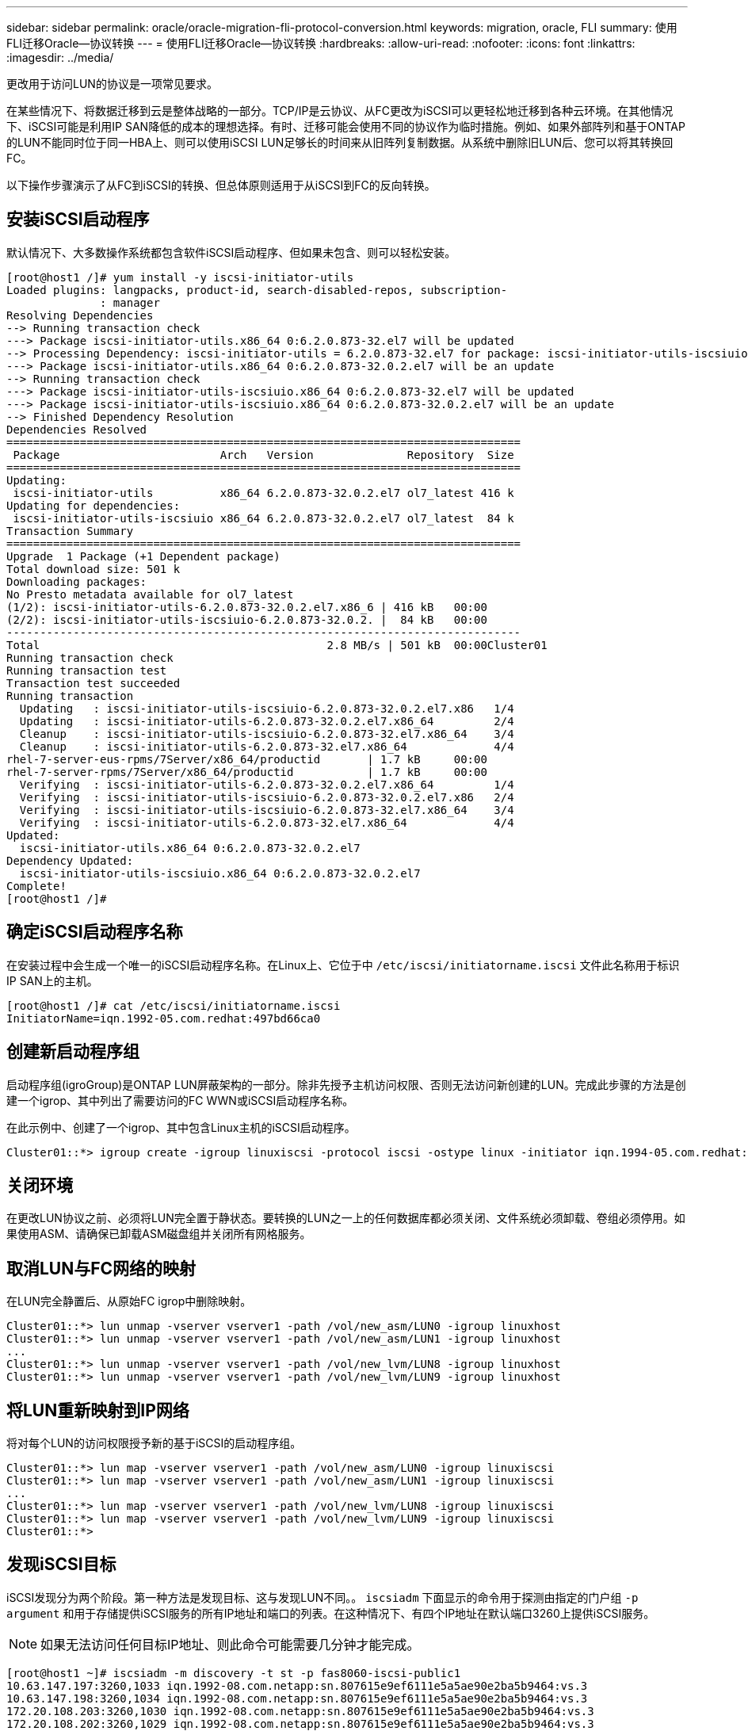 ---
sidebar: sidebar 
permalink: oracle/oracle-migration-fli-protocol-conversion.html 
keywords: migration, oracle, FLI 
summary: 使用FLI迁移Oracle—协议转换 
---
= 使用FLI迁移Oracle—协议转换
:hardbreaks:
:allow-uri-read: 
:nofooter: 
:icons: font
:linkattrs: 
:imagesdir: ../media/


[role="lead"]
更改用于访问LUN的协议是一项常见要求。

在某些情况下、将数据迁移到云是整体战略的一部分。TCP/IP是云协议、从FC更改为iSCSI可以更轻松地迁移到各种云环境。在其他情况下、iSCSI可能是利用IP SAN降低的成本的理想选择。有时、迁移可能会使用不同的协议作为临时措施。例如、如果外部阵列和基于ONTAP的LUN不能同时位于同一HBA上、则可以使用iSCSI LUN足够长的时间来从旧阵列复制数据。从系统中删除旧LUN后、您可以将其转换回FC。

以下操作步骤演示了从FC到iSCSI的转换、但总体原则适用于从iSCSI到FC的反向转换。



== 安装iSCSI启动程序

默认情况下、大多数操作系统都包含软件iSCSI启动程序、但如果未包含、则可以轻松安装。

....
[root@host1 /]# yum install -y iscsi-initiator-utils
Loaded plugins: langpacks, product-id, search-disabled-repos, subscription-
              : manager
Resolving Dependencies
--> Running transaction check
---> Package iscsi-initiator-utils.x86_64 0:6.2.0.873-32.el7 will be updated
--> Processing Dependency: iscsi-initiator-utils = 6.2.0.873-32.el7 for package: iscsi-initiator-utils-iscsiuio-6.2.0.873-32.el7.x86_64
---> Package iscsi-initiator-utils.x86_64 0:6.2.0.873-32.0.2.el7 will be an update
--> Running transaction check
---> Package iscsi-initiator-utils-iscsiuio.x86_64 0:6.2.0.873-32.el7 will be updated
---> Package iscsi-initiator-utils-iscsiuio.x86_64 0:6.2.0.873-32.0.2.el7 will be an update
--> Finished Dependency Resolution
Dependencies Resolved
=============================================================================
 Package                        Arch   Version              Repository  Size
=============================================================================
Updating:
 iscsi-initiator-utils          x86_64 6.2.0.873-32.0.2.el7 ol7_latest 416 k
Updating for dependencies:
 iscsi-initiator-utils-iscsiuio x86_64 6.2.0.873-32.0.2.el7 ol7_latest  84 k
Transaction Summary
=============================================================================
Upgrade  1 Package (+1 Dependent package)
Total download size: 501 k
Downloading packages:
No Presto metadata available for ol7_latest
(1/2): iscsi-initiator-utils-6.2.0.873-32.0.2.el7.x86_6 | 416 kB   00:00
(2/2): iscsi-initiator-utils-iscsiuio-6.2.0.873-32.0.2. |  84 kB   00:00
-----------------------------------------------------------------------------
Total                                           2.8 MB/s | 501 kB  00:00Cluster01
Running transaction check
Running transaction test
Transaction test succeeded
Running transaction
  Updating   : iscsi-initiator-utils-iscsiuio-6.2.0.873-32.0.2.el7.x86   1/4
  Updating   : iscsi-initiator-utils-6.2.0.873-32.0.2.el7.x86_64         2/4
  Cleanup    : iscsi-initiator-utils-iscsiuio-6.2.0.873-32.el7.x86_64    3/4
  Cleanup    : iscsi-initiator-utils-6.2.0.873-32.el7.x86_64             4/4
rhel-7-server-eus-rpms/7Server/x86_64/productid       | 1.7 kB     00:00
rhel-7-server-rpms/7Server/x86_64/productid           | 1.7 kB     00:00
  Verifying  : iscsi-initiator-utils-6.2.0.873-32.0.2.el7.x86_64         1/4
  Verifying  : iscsi-initiator-utils-iscsiuio-6.2.0.873-32.0.2.el7.x86   2/4
  Verifying  : iscsi-initiator-utils-iscsiuio-6.2.0.873-32.el7.x86_64    3/4
  Verifying  : iscsi-initiator-utils-6.2.0.873-32.el7.x86_64             4/4
Updated:
  iscsi-initiator-utils.x86_64 0:6.2.0.873-32.0.2.el7
Dependency Updated:
  iscsi-initiator-utils-iscsiuio.x86_64 0:6.2.0.873-32.0.2.el7
Complete!
[root@host1 /]#
....


== 确定iSCSI启动程序名称

在安装过程中会生成一个唯一的iSCSI启动程序名称。在Linux上、它位于中 `/etc/iscsi/initiatorname.iscsi` 文件此名称用于标识IP SAN上的主机。

....
[root@host1 /]# cat /etc/iscsi/initiatorname.iscsi
InitiatorName=iqn.1992-05.com.redhat:497bd66ca0
....


== 创建新启动程序组

启动程序组(igroGroup)是ONTAP LUN屏蔽架构的一部分。除非先授予主机访问权限、否则无法访问新创建的LUN。完成此步骤的方法是创建一个igrop、其中列出了需要访问的FC WWN或iSCSI启动程序名称。

在此示例中、创建了一个igrop、其中包含Linux主机的iSCSI启动程序。

....
Cluster01::*> igroup create -igroup linuxiscsi -protocol iscsi -ostype linux -initiator iqn.1994-05.com.redhat:497bd66ca0
....


== 关闭环境

在更改LUN协议之前、必须将LUN完全置于静状态。要转换的LUN之一上的任何数据库都必须关闭、文件系统必须卸载、卷组必须停用。如果使用ASM、请确保已卸载ASM磁盘组并关闭所有网格服务。



== 取消LUN与FC网络的映射

在LUN完全静置后、从原始FC igrop中删除映射。

....
Cluster01::*> lun unmap -vserver vserver1 -path /vol/new_asm/LUN0 -igroup linuxhost
Cluster01::*> lun unmap -vserver vserver1 -path /vol/new_asm/LUN1 -igroup linuxhost
...
Cluster01::*> lun unmap -vserver vserver1 -path /vol/new_lvm/LUN8 -igroup linuxhost
Cluster01::*> lun unmap -vserver vserver1 -path /vol/new_lvm/LUN9 -igroup linuxhost
....


== 将LUN重新映射到IP网络

将对每个LUN的访问权限授予新的基于iSCSI的启动程序组。

....
Cluster01::*> lun map -vserver vserver1 -path /vol/new_asm/LUN0 -igroup linuxiscsi
Cluster01::*> lun map -vserver vserver1 -path /vol/new_asm/LUN1 -igroup linuxiscsi
...
Cluster01::*> lun map -vserver vserver1 -path /vol/new_lvm/LUN8 -igroup linuxiscsi
Cluster01::*> lun map -vserver vserver1 -path /vol/new_lvm/LUN9 -igroup linuxiscsi
Cluster01::*>
....


== 发现iSCSI目标

iSCSI发现分为两个阶段。第一种方法是发现目标、这与发现LUN不同。。 `iscsiadm` 下面显示的命令用于探测由指定的门户组 `-p argument` 和用于存储提供iSCSI服务的所有IP地址和端口的列表。在这种情况下、有四个IP地址在默认端口3260上提供iSCSI服务。


NOTE: 如果无法访问任何目标IP地址、则此命令可能需要几分钟才能完成。

....
[root@host1 ~]# iscsiadm -m discovery -t st -p fas8060-iscsi-public1
10.63.147.197:3260,1033 iqn.1992-08.com.netapp:sn.807615e9ef6111e5a5ae90e2ba5b9464:vs.3
10.63.147.198:3260,1034 iqn.1992-08.com.netapp:sn.807615e9ef6111e5a5ae90e2ba5b9464:vs.3
172.20.108.203:3260,1030 iqn.1992-08.com.netapp:sn.807615e9ef6111e5a5ae90e2ba5b9464:vs.3
172.20.108.202:3260,1029 iqn.1992-08.com.netapp:sn.807615e9ef6111e5a5ae90e2ba5b9464:vs.3
....


== 发现iSCSI LUN

发现iSCSI目标后、重新启动iSCSI服务以发现可用的iSCSI LUN并构建关联设备、例如多路径或ASMlib设备。

....
[root@host1 ~]# service iscsi restart
Redirecting to /bin/systemctl restart  iscsi.service
....


== 重新启动环境

通过重新激活卷组、重新挂载文件系统、重新启动RAC服务等方式重新启动环境。作为预防措施、NetApp建议您在转换过程完成后重新启动服务器、以确保所有配置文件均正确无误、并且所有陈旧设备均已删除。

注意：重新启动主机之前、请确保中的所有条目都已启用 `/etc/fstab` 此参考迁移的SAN资源已被注释掉。如果未执行此步骤、并且LUN访问出现问题、则可能会导致操作系统无法启动。此问题描述不会损坏数据。但是、启动到救援模式或类似模式并进行更正可能非常不方便 `/etc/fstab` 以便可以启动操作系统、以便开始故障排除工作。
